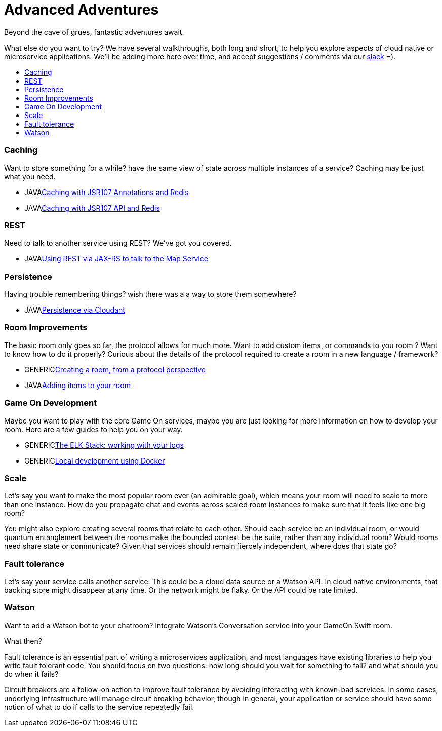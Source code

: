 = Advanced Adventures
:icons: font
:toc:
:toc-title:
:toc-placement: macro
:toclevels: 2
:creatingYourOwnRoom: link:creatingYourOwnRoom.adoc
:elkStack: link:elkStack.adoc
:local-docker: link:local-docker.adoc
:jsr107a: link:jsr107caching.adoc
:jsr107b: link:jsr107caching2.adoc
:jaxrs: link:mapviarest.adoc
:addingItems: link:addItemsToYourRoom.adoc
:cloudant: link:cloudant.adoc
:slack: http://gameontext.slack.com/


Beyond the cave of grues, fantastic adventures await.

What else do you want to try? We have several walkthroughs, both long and short,
to help you explore aspects of cloud native or microservice applications. We'll
be adding more here over time, and accept suggestions / comments via our
{slack}[slack] =).

toc::[]

=== Caching

Want to store something for a while? have the same view of state across multiple
instances of a service? Caching may be just what you need.

* [languagename]#JAVA#{jsr107a}[Caching with JSR107 Annotations and Redis]
* [languagename]#JAVA#{jsr107b}[Caching with JSR107 API and Redis]

=== REST

Need to talk to another service using REST? We've got you covered.

* [languagename]#JAVA#{jaxrs}[Using REST via JAX-RS to talk to the Map Service]

=== Persistence

Having trouble remembering things? wish there was a a way to store them somewhere?

* [languagename]#JAVA#{cloudant}[Persistence via Cloudant]

=== Room Improvements

The basic room only goes so far, the protocol allows for much more. Want to
add custom items, or commands to you room ? Want to know how to do it properly?
Curious about the details of the protocol required to create a room in a new
language / framework?

* [languagename]#GENERIC#{creatingYourOwnRoom}[Creating a room, from a protocol perspective]
* [languagename]#JAVA#{addingItems}[Adding items to your room]

=== Game On Development

Maybe you want to play with the core Game On services, maybe you are just looking
for more information on how to develop your room. Here are a few guides to help
you on your way.

* [languagename]#GENERIC#{elkStack}[The ELK Stack: working with your logs]
* [languagename]#GENERIC#{local-docker}[Local development using Docker]

=== Scale

Let's say you want to make the most popular room ever (an admirable
goal), which means your room will need to scale to more than one
instance. How do you propagate chat and events across scaled room
instances to make sure that it feels like one big room?

You might also explore creating several rooms that relate to each other.
Should each service be an individual room, or would quantum entanglement
between the rooms make the bounded context be the suite, rather than any
individual room? Would rooms need share state or communicate? Given that
services should remain fiercely independent, where does that state go?

=== Fault tolerance

Let's say your service calls another service. This could be a cloud data source
or a Watson API. In cloud native environments, that backing store might disappear
at any time. Or the network might be flaky. Or the API could be rate limited.

=== Watson

Want to add a Watson bot to your chatroom? Integrate Watson’s Conversation service into your GameOn Swift room.

What then?

Fault tolerance is an essential part of writing a microservices application,
and most languages have existing libraries to help you write fault tolerant code.
You should focus on two questions: how long should you wait for something to fail?
and what should you do when it fails?

Circuit breakers are a follow-on action to improve fault tolerance by avoiding
interacting with known-bad services. In some cases, underlying infrastructure
will manage circuit breaking behavior, though in general, your application or
service should have some notion of what to do if calls to the service repeatedly
fail.
